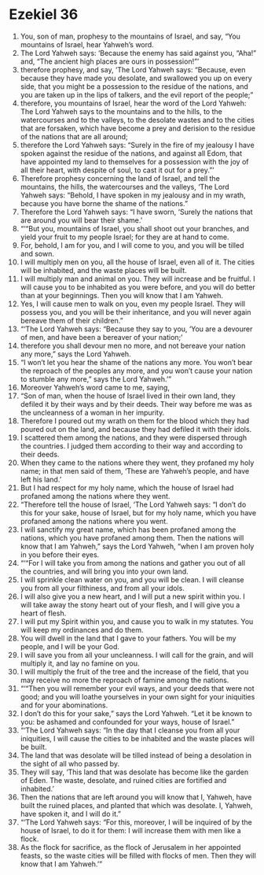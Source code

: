 ﻿
* Ezekiel 36
1. You, son of man, prophesy to the mountains of Israel, and say, “You mountains of Israel, hear Yahweh’s word. 
2. The Lord Yahweh says: ‘Because the enemy has said against you, “Aha!” and, “The ancient high places are ours in possession!”’ 
3. therefore prophesy, and say, ‘The Lord Yahweh says: “Because, even because they have made you desolate, and swallowed you up on every side, that you might be a possession to the residue of the nations, and you are taken up in the lips of talkers, and the evil report of the people;” 
4. therefore, you mountains of Israel, hear the word of the Lord Yahweh: The Lord Yahweh says to the mountains and to the hills, to the watercourses and to the valleys, to the desolate wastes and to the cities that are forsaken, which have become a prey and derision to the residue of the nations that are all around; 
5. therefore the Lord Yahweh says: “Surely in the fire of my jealousy I have spoken against the residue of the nations, and against all Edom, that have appointed my land to themselves for a possession with the joy of all their heart, with despite of soul, to cast it out for a prey.”’ 
6. Therefore prophesy concerning the land of Israel, and tell the mountains, the hills, the watercourses and the valleys, ‘The Lord Yahweh says: “Behold, I have spoken in my jealousy and in my wrath, because you have borne the shame of the nations.” 
7. Therefore the Lord Yahweh says: “I have sworn, ‘Surely the nations that are around you will bear their shame.’ 
8. “‘“But you, mountains of Israel, you shall shoot out your branches, and yield your fruit to my people Israel; for they are at hand to come. 
9. For, behold, I am for you, and I will come to you, and you will be tilled and sown. 
10. I will multiply men on you, all the house of Israel, even all of it. The cities will be inhabited, and the waste places will be built. 
11. I will multiply man and animal on you. They will increase and be fruitful. I will cause you to be inhabited as you were before, and you will do better than at your beginnings. Then you will know that I am Yahweh. 
12. Yes, I will cause men to walk on you, even my people Israel. They will possess you, and you will be their inheritance, and you will never again bereave them of their children.” 
13. “‘The Lord Yahweh says: “Because they say to you, ‘You are a devourer of men, and have been a bereaver of your nation;’ 
14. therefore you shall devour men no more, and not bereave your nation any more,” says the Lord Yahweh. 
15. “I won’t let you hear the shame of the nations any more. You won’t bear the reproach of the peoples any more, and you won’t cause your nation to stumble any more,” says the Lord Yahweh.’” 
16. Moreover Yahweh’s word came to me, saying, 
17. “Son of man, when the house of Israel lived in their own land, they defiled it by their ways and by their deeds. Their way before me was as the uncleanness of a woman in her impurity. 
18. Therefore I poured out my wrath on them for the blood which they had poured out on the land, and because they had defiled it with their idols. 
19. I scattered them among the nations, and they were dispersed through the countries. I judged them according to their way and according to their deeds. 
20. When they came to the nations where they went, they profaned my holy name; in that men said of them, ‘These are Yahweh’s people, and have left his land.’ 
21. But I had respect for my holy name, which the house of Israel had profaned among the nations where they went. 
22. “Therefore tell the house of Israel, ‘The Lord Yahweh says: “I don’t do this for your sake, house of Israel, but for my holy name, which you have profaned among the nations where you went. 
23. I will sanctify my great name, which has been profaned among the nations, which you have profaned among them. Then the nations will know that I am Yahweh,” says the Lord Yahweh, “when I am proven holy in you before their eyes. 
24. “‘“For I will take you from among the nations and gather you out of all the countries, and will bring you into your own land. 
25. I will sprinkle clean water on you, and you will be clean. I will cleanse you from all your filthiness, and from all your idols. 
26. I will also give you a new heart, and I will put a new spirit within you. I will take away the stony heart out of your flesh, and I will give you a heart of flesh. 
27. I will put my Spirit within you, and cause you to walk in my statutes. You will keep my ordinances and do them. 
28. You will dwell in the land that I gave to your fathers. You will be my people, and I will be your God. 
29. I will save you from all your uncleanness. I will call for the grain, and will multiply it, and lay no famine on you. 
30. I will multiply the fruit of the tree and the increase of the field, that you may receive no more the reproach of famine among the nations. 
31. “‘“Then you will remember your evil ways, and your deeds that were not good; and you will loathe yourselves in your own sight for your iniquities and for your abominations. 
32. I don’t do this for your sake,” says the Lord Yahweh. “Let it be known to you: be ashamed and confounded for your ways, house of Israel.” 
33. “‘The Lord Yahweh says: “In the day that I cleanse you from all your iniquities, I will cause the cities to be inhabited and the waste places will be built. 
34. The land that was desolate will be tilled instead of being a desolation in the sight of all who passed by. 
35. They will say, ‘This land that was desolate has become like the garden of Eden. The waste, desolate, and ruined cities are fortified and inhabited.’ 
36. Then the nations that are left around you will know that I, Yahweh, have built the ruined places, and planted that which was desolate. I, Yahweh, have spoken it, and I will do it.” 
37. “‘The Lord Yahweh says: “For this, moreover, I will be inquired of by the house of Israel, to do it for them: I will increase them with men like a flock. 
38. As the flock for sacrifice, as the flock of Jerusalem in her appointed feasts, so the waste cities will be filled with flocks of men. Then they will know that I am Yahweh.’” 
